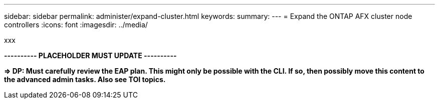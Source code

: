 ---
sidebar: sidebar
permalink: administer/expand-cluster.html
keywords: 
summary: 
---
= Expand the ONTAP AFX cluster node controllers
:icons: font
:imagesdir: ../media/

[.lead]
xxx

*---------- PLACEHOLDER MUST UPDATE ----------*

*=> DP: Must carefully review the EAP plan. This might only be possible with the CLI. If so, then possibly move this content to the advanced admin tasks. Also see TOI topics.*

